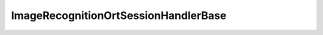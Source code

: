 .. _api_ImageRecognitionOrtSessionHandlerBase:

ImageRecognitionOrtSessionHandlerBase
=====================================

.. doxygenfile:: ImageRecognitionOrtSessionHandlerBase.hpp
   :project: onnx_runtime_cpp
